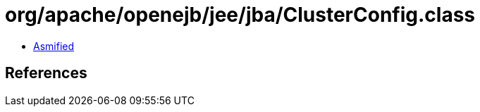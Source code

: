 = org/apache/openejb/jee/jba/ClusterConfig.class

 - link:ClusterConfig-asmified.java[Asmified]

== References

